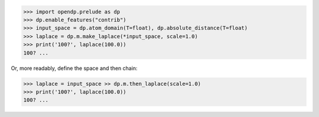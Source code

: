 >>> import opendp.prelude as dp
>>> dp.enable_features("contrib")
>>> input_space = dp.atom_domain(T=float), dp.absolute_distance(T=float)
>>> laplace = dp.m.make_laplace(*input_space, scale=1.0)
>>> print('100?', laplace(100.0))
100? ...

Or, more readably, define the space and then chain:

>>> laplace = input_space >> dp.m.then_laplace(scale=1.0)
>>> print('100?', laplace(100.0))
100? ...